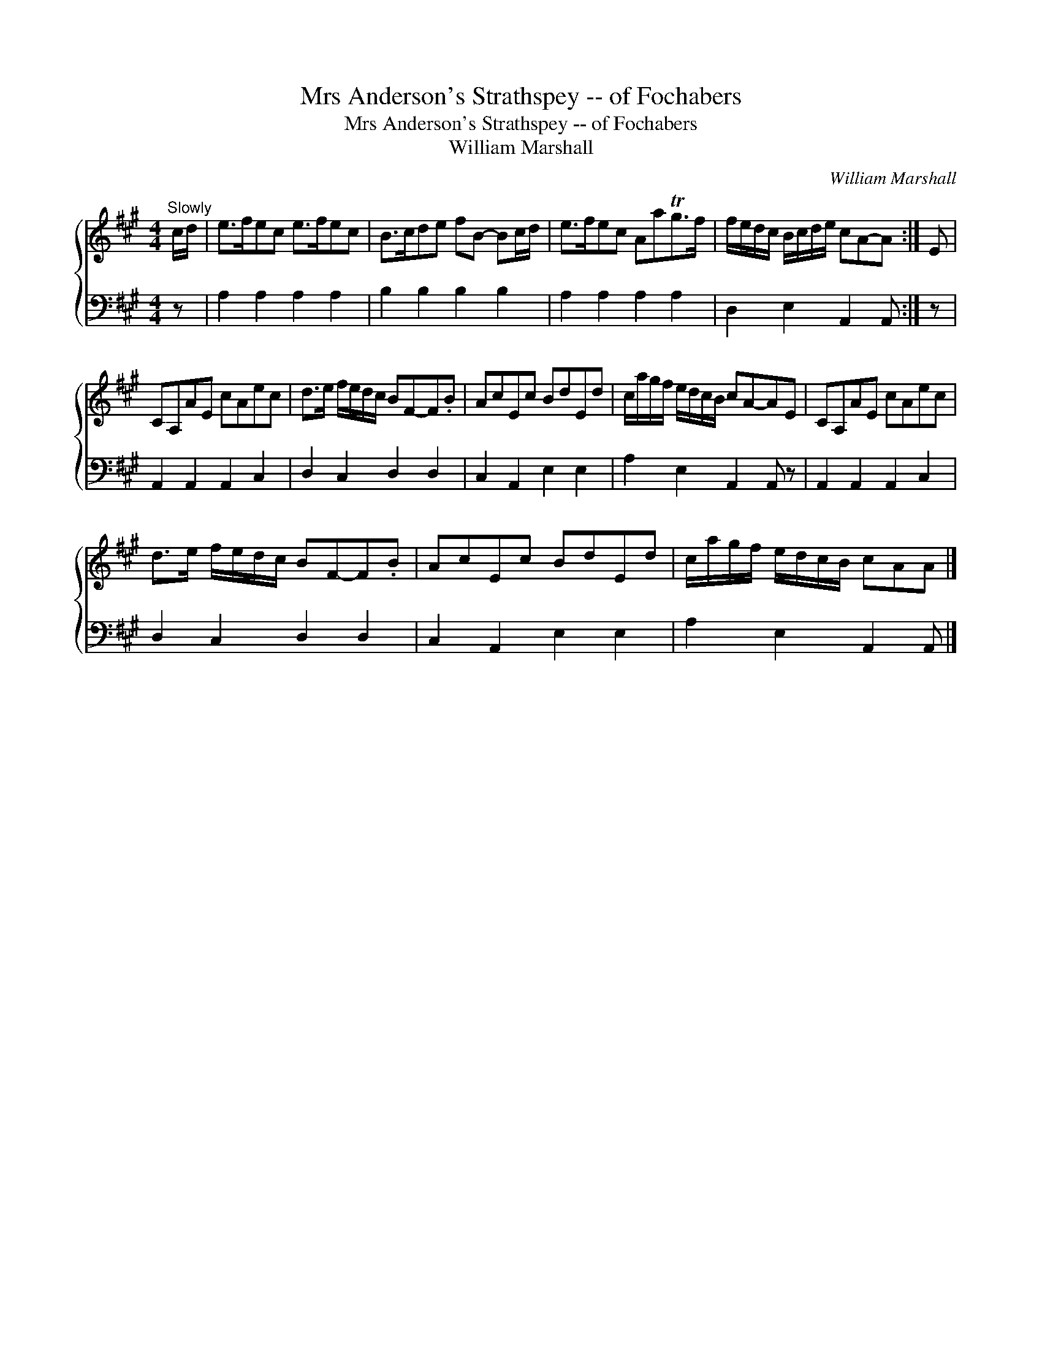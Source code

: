 X:1
T:Mrs Anderson's Strathspey -- of Fochabers
T:Mrs Anderson's Strathspey -- of Fochabers
T:William Marshall
C:William Marshall
%%score { 1 2 }
L:1/8
M:4/4
K:A
V:1 treble 
V:2 bass 
V:1
"^Slowly" c/d/ | e>fec e>fec | B>cde fB- Bc/d/ | e>fec AaTg>f | f/e/d/c/ B/c/d/e/ cA-A :| E | %6
 CA,AE cAec | d>e f/e/d/c/ BF-F.B | AcEc BdEd | c/a/g/f/ e/d/c/B/ cA-AE | CA,AE cAec | %11
 d>e f/e/d/c/ BF-F.B | AcEc BdEd | c/a/g/f/ e/d/c/B/ cAA |] %14
V:2
 z | A,2 A,2 A,2 A,2 | B,2 B,2 B,2 B,2 | A,2 A,2 A,2 A,2 | D,2 E,2 A,,2 A,, :| z | %6
 A,,2 A,,2 A,,2 C,2 | D,2 C,2 D,2 D,2 | C,2 A,,2 E,2 E,2 | A,2 E,2 A,,2 A,, z | %10
 A,,2 A,,2 A,,2 C,2 | D,2 C,2 D,2 D,2 | C,2 A,,2 E,2 E,2 | A,2 E,2 A,,2 A,, |] %14

